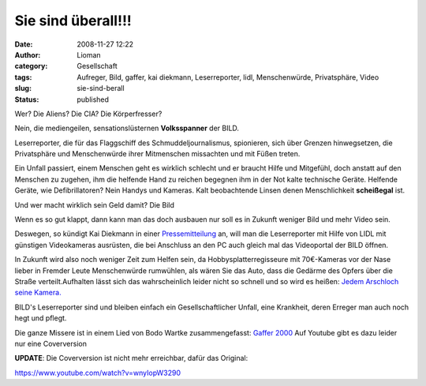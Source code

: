 Sie sind überall!!!
###################
:date: 2008-11-27 12:22
:author: Lioman
:category: Gesellschaft
:tags: Aufreger, Bild, gaffer, kai diekmann, Leserreporter, lidl, Menschenwürde, Privatsphäre, Video
:slug: sie-sind-berall
:status: published

Wer? Die Aliens? Die CIA? Die Körperfresser?

Nein, die mediengeilen, sensationslüsternen **Volksspanner** der BILD.

Leserreporter, die für das Flaggschiff des Schmuddeljournalismus,
spionieren, sich über Grenzen hinwegsetzen, die Privatsphäre und
Menschenwürde ihrer Mitmenschen missachten und mit Füßen treten.

Ein Unfall passiert, einem Menschen geht es wirklich schlecht und er
braucht Hilfe und Mitgefühl, doch anstatt auf den Menschen zu zugehen,
ihm die helfende Hand zu reichen begegnen ihm in der Not kalte
technische Geräte. Helfende Geräte, wie Defibrillatoren? Nein Handys und
Kameras. Kalt beobachtende Linsen denen Menschlichkeit **scheißegal**
ist.

Und wer macht wirklich sein Geld damit? Die Bild

Wenn es so gut klappt, dann kann man das doch ausbauen nur soll es in
Zukunft weniger Bild und mehr Video sein.

Deswegen, so kündigt Kai Diekmann in einer
`Pressemitteilung <http://www.axelspringer.de/presse/BILD.de-Kamera-fuer-Video-Leserreporter-Kai-Diekmann-Naechster-Schritt-in-der-Medienevolution_451856.html>`__
an, will man die Leserreporter mit Hilfe von LIDL mit günstigen
Videokameras ausrüsten, die bei Anschluss an den PC auch gleich mal das
Videoportal der BILD öffnen.

In Zukunft wird also noch weniger Zeit zum Helfen sein, da
Hobbysplatterregisseure mit 70€-Kameras vor der Nase lieber in Fremder
Leute Menschenwürde rumwühlen, als wären Sie das Auto, dass die Gedärme
des Opfers über die Straße verteilt.Aufhalten lässt sich das
wahrscheinlich leider nicht so schnell und so wird es heißen: `Jedem
Arschloch seine Kamera. <http://wortvogel.de/?p=2657>`__

BILD's Leserreporter sind und bleiben einfach ein Gesellschaftlicher
Unfall, eine Krankheit, deren Erreger man auch noch hegt und pflegt.

Die ganze Missere ist in einem Lied von Bodo Wartke zusammengefasst:
`Gaffer
2000 <http://bodowartke.de/seiten/index.php?nav=45&medien_id=34>`__ Auf
Youtube gibt es dazu leider nur eine Coverversion

**UPDATE**: Die Coverversion ist nicht mehr erreichbar, dafür das
Original:

https://www.youtube.com/watch?v=wnyIopW3290

